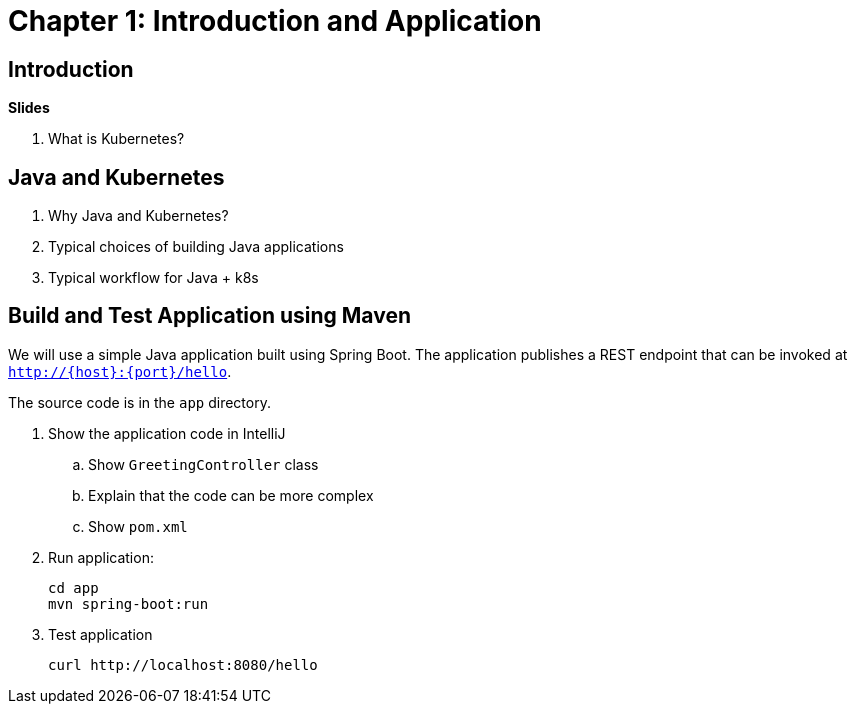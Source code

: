 = Chapter 1: Introduction and Application

== Introduction

**Slides**

. What is Kubernetes?

== Java and Kubernetes

. Why Java and Kubernetes?
. Typical choices of building Java applications
. Typical workflow for Java + k8s

== Build and Test Application using Maven

We will use a simple Java application built using Spring Boot. The application publishes a REST endpoint that can be invoked at `http://{host}:{port}/hello`.

The source code is in the `app` directory.

. Show the application code in IntelliJ
.. Show `GreetingController` class
.. Explain that the code can be more complex
.. Show `pom.xml`
. Run application:

	cd app
	mvn spring-boot:run

. Test application

	curl http://localhost:8080/hello